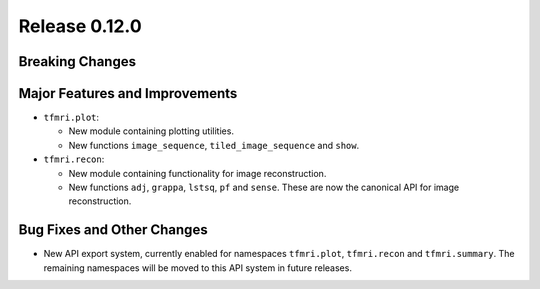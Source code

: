 Release 0.12.0
==============

Breaking Changes
----------------



Major Features and Improvements
-------------------------------

* ``tfmri.plot``:

  * New module containing plotting utilities.
  * New functions ``image_sequence``, ``tiled_image_sequence`` and ``show``.

* ``tfmri.recon``:

  * New module containing functionality for image reconstruction.
  * New functions ``adj``, ``grappa``, ``lstsq``, ``pf`` and ``sense``. These
    are now the canonical API for image reconstruction.

Bug Fixes and Other Changes
---------------------------

* New API export system, currently enabled for namespaces ``tfmri.plot``,
  ``tfmri.recon`` and ``tfmri.summary``. The remaining namespaces will be moved
  to this API system in future releases.
